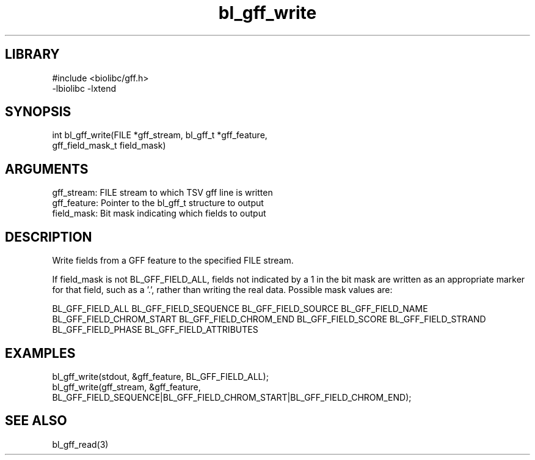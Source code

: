 \" Generated by c2man from bl_gff_write.c
.TH bl_gff_write 3

.SH LIBRARY
\" Indicate #includes, library name, -L and -l flags
.nf
.na
#include <biolibc/gff.h>
-lbiolibc -lxtend
.ad
.fi

\" Convention:
\" Underline anything that is typed verbatim - commands, etc.
.SH SYNOPSIS
.PP
.nf 
.na
int     bl_gff_write(FILE *gff_stream, bl_gff_t *gff_feature,
gff_field_mask_t field_mask)
.ad
.fi

.SH ARGUMENTS
.nf
.na
gff_stream:     FILE stream to which TSV gff line is written
gff_feature:    Pointer to the bl_gff_t structure to output
field_mask:     Bit mask indicating which fields to output
.ad
.fi

.SH DESCRIPTION

Write fields from a GFF feature to the specified FILE
stream.

If field_mask is not BL_GFF_FIELD_ALL, fields not indicated by a 1
in the bit mask are written as an appropriate marker for that field,
such as a '.', rather than writing the real data.
Possible mask values are:

BL_GFF_FIELD_ALL
BL_GFF_FIELD_SEQUENCE
BL_GFF_FIELD_SOURCE
BL_GFF_FIELD_NAME
BL_GFF_FIELD_CHROM_START
BL_GFF_FIELD_CHROM_END
BL_GFF_FIELD_SCORE
BL_GFF_FIELD_STRAND
BL_GFF_FIELD_PHASE
BL_GFF_FIELD_ATTRIBUTES

.SH EXAMPLES
.nf
.na

bl_gff_write(stdout, &gff_feature, BL_GFF_FIELD_ALL);
bl_gff_write(gff_stream, &gff_feature,
BL_GFF_FIELD_SEQUENCE|BL_GFF_FIELD_CHROM_START|BL_GFF_FIELD_CHROM_END);
.ad
.fi

.SH SEE ALSO

bl_gff_read(3)

